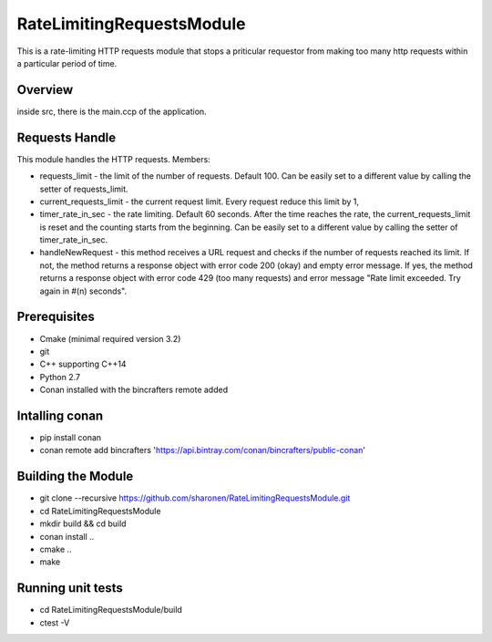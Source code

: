 ==========================
RateLimitingRequestsModule
==========================
This is a rate-limiting HTTP requests module that stops a priticular 
requestor from making too many http requests within a particular period of time.


Overview
--------
inside src, there is the main.ccp of the application.

Requests Handle
---------------
This module handles the HTTP requests.
Members:

* requests_limit - the limit of the number of requests. Default 100. Can be easily set to a different value by calling the setter of requests_limit.

* current_requests_limit - the current request limit. Every request reduce this limit by 1,

* timer_rate_in_sec  - the rate limiting. Default 60 seconds. After the time reaches the rate, the current_requests_limit is reset and the counting starts from the beginning. Can be easily set to a different value by calling the setter of timer_rate_in_sec.

* handleNewRequest  - this method receives a URL request and checks if the number of requests reached its limit. If not, the method returns a response object with error code 200 (okay) and empty error message. If yes, the method returns a response object with error code 429 (too many requests) and error message "Rate limit exceeded. Try again in #(n) seconds".


Prerequisites 
-------------
* Cmake (minimal required version 3.2)
* git
* C++ supporting C++14 
* Python 2.7
* Conan installed with the bincrafters remote added

Intalling conan
---------------
* pip install conan
* conan remote add bincrafters 'https://api.bintray.com/conan/bincrafters/public-conan'

Building the Module
---------------------
* git clone --recursive https://github.com/sharonen/RateLimitingRequestsModule.git
* cd RateLimitingRequestsModule
* mkdir build && cd build
* conan install ..
* cmake ..
* make

Running unit tests
------------------
* cd RateLimitingRequestsModule/build
* ctest -V


